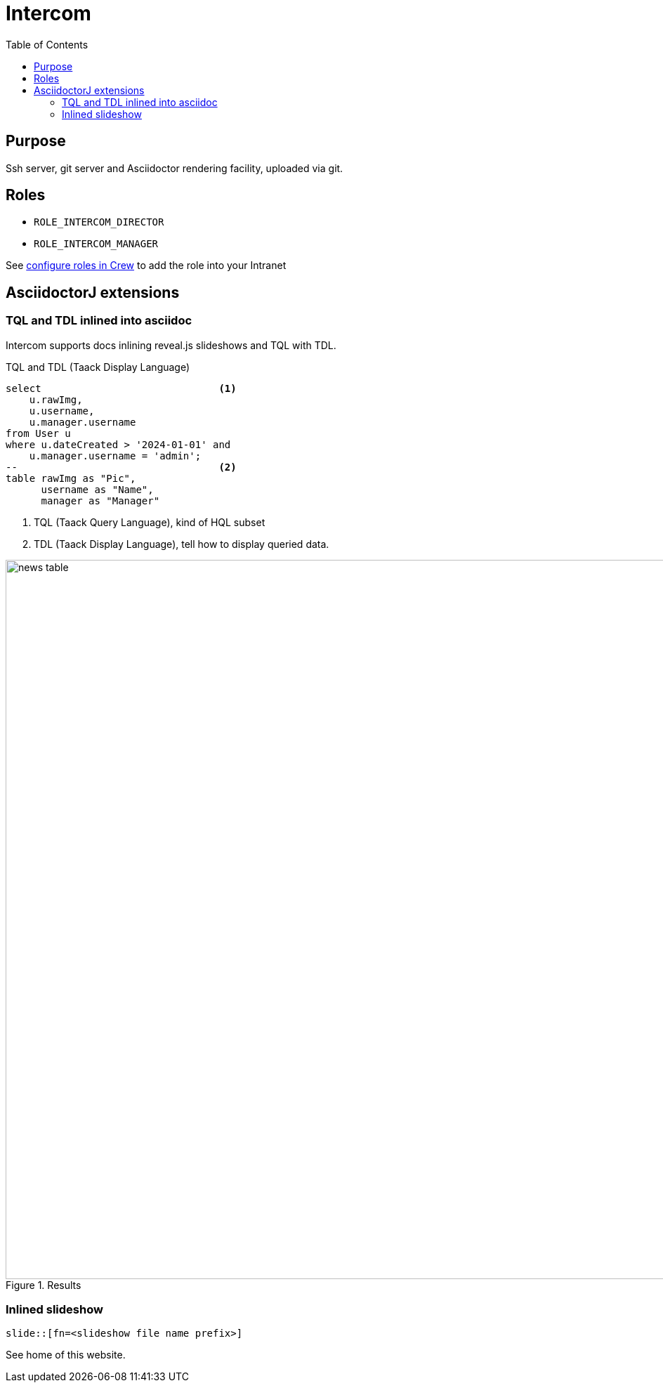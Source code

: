 = Intercom
:doctype: book
:taack-category: 4|App
:toc:
:source-highlighter: rouge


== Purpose

Ssh server, git server and Asciidoctor rendering facility, uploaded via git.

== Roles

* `ROLE_INTERCOM_DIRECTOR`
* `ROLE_INTERCOM_MANAGER`

See link:Crew.adoc#_purpose[configure roles in Crew] to add the role into your Intranet

== AsciidoctorJ extensions

=== TQL and TDL inlined into asciidoc

Intercom supports docs inlining reveal.js slideshows and TQL with TDL.

[[tql_tdl]]
.TQL and TDL (Taack Display Language)
[source,sql]
----
select                              <1>
    u.rawImg,
    u.username,
    u.manager.username
from User u
where u.dateCreated > '2024-01-01' and
    u.manager.username = 'admin';
--                                  <2>
table rawImg as "Pic",
      username as "Name",
      manager as "Manager"

----

<1> TQL (Taack Query Language), kind of HQL subset
<2> TDL (Taack Display Language), tell how to display queried data.


.Results
image::news-table.webp[width=1024]

=== Inlined slideshow

`slide::[fn=<slideshow file name prefix>]`

See home of this website.